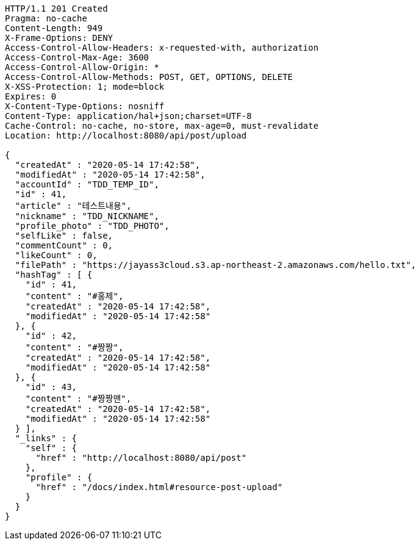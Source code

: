 [source,http,options="nowrap"]
----
HTTP/1.1 201 Created
Pragma: no-cache
Content-Length: 949
X-Frame-Options: DENY
Access-Control-Allow-Headers: x-requested-with, authorization
Access-Control-Max-Age: 3600
Access-Control-Allow-Origin: *
Access-Control-Allow-Methods: POST, GET, OPTIONS, DELETE
X-XSS-Protection: 1; mode=block
Expires: 0
X-Content-Type-Options: nosniff
Content-Type: application/hal+json;charset=UTF-8
Cache-Control: no-cache, no-store, max-age=0, must-revalidate
Location: http://localhost:8080/api/post/upload

{
  "createdAt" : "2020-05-14 17:42:58",
  "modifiedAt" : "2020-05-14 17:42:58",
  "accountId" : "TDD_TEMP_ID",
  "id" : 41,
  "article" : "테스트내용",
  "nickname" : "TDD_NICKNAME",
  "profile_photo" : "TDD_PHOTO",
  "selfLike" : false,
  "commentCount" : 0,
  "likeCount" : 0,
  "filePath" : "https://jayass3cloud.s3.ap-northeast-2.amazonaws.com/hello.txt",
  "hashTag" : [ {
    "id" : 41,
    "content" : "#홍제",
    "createdAt" : "2020-05-14 17:42:58",
    "modifiedAt" : "2020-05-14 17:42:58"
  }, {
    "id" : 42,
    "content" : "#짱짱",
    "createdAt" : "2020-05-14 17:42:58",
    "modifiedAt" : "2020-05-14 17:42:58"
  }, {
    "id" : 43,
    "content" : "#짱짱맨",
    "createdAt" : "2020-05-14 17:42:58",
    "modifiedAt" : "2020-05-14 17:42:58"
  } ],
  "_links" : {
    "self" : {
      "href" : "http://localhost:8080/api/post"
    },
    "profile" : {
      "href" : "/docs/index.html#resource-post-upload"
    }
  }
}
----